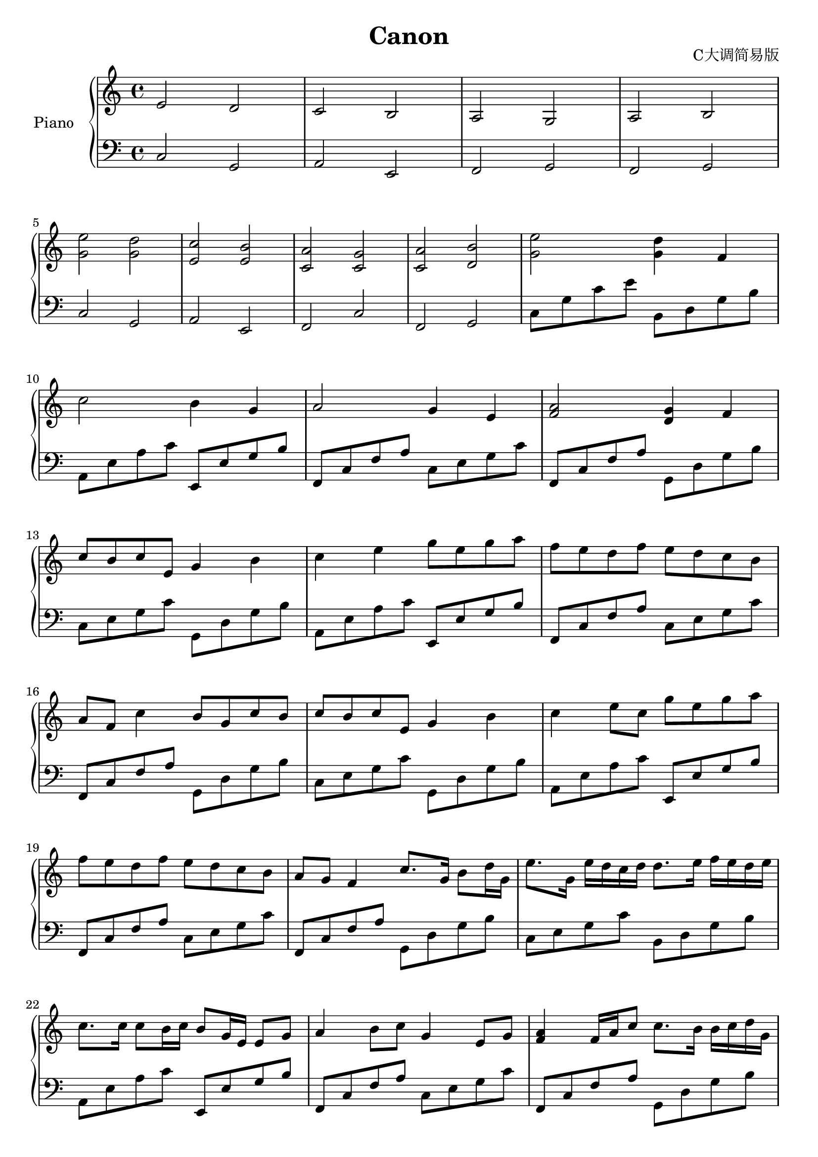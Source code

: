 \version "2.20.0"

upper = \relative c'' {
  \clef treble
  \key c \major
  \time 4/4

  e,2 d | c b | a g | a b | \break
  <e' g,> <d g,> | <c e,> <b e,> | <a c,> <g c,> | <a c,> <b d,> | <e g,> <d g,>4 f, | \break
  c'2 b4 g | a2 g4 e | <a f>2 <g d>4 f4 | \break
  c'8 b c e, g4 b | c e g8 e g a | f e d f e d c b | \break
  a f c'4 b8 g c b | c b c e, g4 b | c e8 c g' e g a | \break
  f e d f e d c b  | a g f4 c'8. g16 b8 d16 g,16 | e'8. g,16 e' d c d d8. e16 f16 e d e | \break
  c8. c16 c8 b16 c b8 g16 e e8 g | a4 b8 c g4 e8 g | <a f>4 f16 a c8 c8. b16 b c d g, | \break
  e'8. g,16 e' d c d d8. e16 f e d e | c8. c16 c8 b16 c b8 g16 e e8 g | a4 b8 c g4 e8 g | \break
  <a f>4 f16 a c8 c8. b16 b c d g, | g'8 e16 f g8 e16 f g b, a b c d e f | \break
  e8 c16 d e8 e,16 f g a g f g c b c | a8 c16 b a8 g16 f g f e f g a b c | \break
  a8 c16 b c8 b16 c b a b c d e f g | g8 e16 f g8 e16 f g16 b, a b c d e f | \break
  e8 c16 d e8 e,16 f g a g f g c b c | a8 c16 b a8 g16 f g f e f g a b c | \break
  a8 c16 b c8 b16 c b a b c d e f g | e8c16 d e8 d16 c d b c d e d c b | \break
  c8 a16 b c8 c,16 d e f e d e c' b c | a8 c16 b a8 g16 f g f e f g a b c | \break
  a8 c16 b c8 b 16 a b c d c b c a b | c1 | r1 | \break
  r1 | r1 | r8 e16 f g8 e r8 d16 e f8 d | \break
  r8 c16 d e8 c r8 e16 d c8 b | r8 a16 b c8 a r8 g16 a c8 g | \break
  r8 a16 b c8 b16 a r g a b d8 b | r8 e16 f g8 e r d16 e f8 d | \break
  r16 a c d e8 c r g'16 f e8 g | a8 a16 g f8 a g8 g16 f e8 g | \break
  a16 g f a g f a g b a g8 b,16 c d g, | <g e'>4 e'16 d c d d8. e16 e f d e | \break
  d8. c16 c8 b16 c e,16 g b c e g b c b a g f g f e d e d c b c b a g | \break
  a g f g a f a c b a g c c g d' g, | <c e>4 e8 f g a g f | \break
  <c e>4 c8 d e f e d | <c f,>4 a16 b c c c16 c8 c16 c c b c | \break
  <a f>4 f16 a c d c16 b8 b16 b c d g, | <e' c>4 e8 f g a g f | \break
  <e c>4 c8 d e f e d | <c f,>4 a16 b c c c c8 c16 c c b c | \break
  <a f>4 f16 a c d c b8 b16 b c d g, | e'2 d | c b | \break
  a g | a b | \break
  e d | c b | \break
  a g | a b | <c e,>1 | \break
}

lower = \relative c {
  \clef bass
  \key c \major
  \time 4/4

  c2 g | a e | f g | f g | \break
  c2 g | a e | f c' | f, g | c8 g' c e b, d g b \break
  a, e' a c e,, e' g b  | f, c' f a c, e g c   | f,, c' f a g, d' g b | \break
  c, e g c g, d' g b    | a, e' a c e,, e' g b | f, c' f a c, e g c   | \break
  f,, c' f a g, d' g b  | c, e g c g, d' g b   | a, e' a c e,, e' g b | \break
  f, c' f a c, e g c    | f,, c' f a g, d' g b | c, e g c b, d g b    | \break
  a, e' a c e,, e' g b  | f, c' f a c, e g c   | f,, c' f a g, d' g b | \break
  c, e g c g, d' g b    | a, e' a c e,, e' g b | f, c' f a c, e g c  | \break
  f,, c' f a g, d' g b  | c, g' c4 g,8 d' b'4  | \break
  a,8 e' c'4 e,,8 e' g4 | f,8 c' a'4 c,8 g' c4 | \break
  f,,8 c' a'4 g,8 d' b'4 | c,8 g' c4 g,8 d' b'4    | \break
  a,8 e' c'4 e,,8 e' g4 | f,8 c' a'4 c,8 g' c4 | \break
  a,8 e' c'4 e,,8 e' g4 | f,8 c' a'4 c,8 g' c4 | \break
  a,8 e' c'4 e,,8 e' g	4 | f,8 c' a'4 c,8 g' c4 | \break
  f,,8 c' a'4 g,8 d' b'4 | c,8 g' c e g,, d' g b | a, e' a c e,, e' g b | \break
  f, c' f a c, g' c e | f,, c' f a g, d' g b | c, e g c g, d' g b | \break
  a, e' a c e,, e' g b  | f, c' f a c, e g c | \break
  f,, c' f a g, d' g b | c, e g c g, d' g b | \break
  a, e' a c e,, e' g b | f, c' f a c, e g c | \break
  f,, c' f a g, d' g b | c, e g c g, d' g b | \break
  a, e' a c e,, e' g b | f, c' f a c, e g c | \break
  f,, c' f a g, d' g b | c, e g c g, d' g b | \break
  a, e' a c e,, e' g b | f, c' f a c, e g c | \break
  f,, c' f a g, d' g b | c, e g c g, d' g b | \break
  a, e' a c e,, e' g b | f, c' f a c, e g c | \break
  f,, c' f a g, d' g b | c, g' c e b, d g b | a, e' a c e,, e' g b | \break
  f, c' f a c, e g c   | f,, c' f a g, d' g b | \break
  c, g' c e b, d g b   | a, e' a c e,, e' g b | \break
  f, c' f a c, e g c   | f,, c' f a g, d' g b | <g c,>1 | \break
}

\header {
  title = "Canon"
  opus = "C大调简易版"
  tagline = "卡农C大调简易版"
}

\score {
  \new PianoStaff <<
    \set PianoStaff.instrumentName = #"Piano  "
    \set PianoStaff.connectArpeggios = ##t
    \new Staff = "upper" \upper
    \new Staff = "lower" \lower
  >>
  \layout { }
  \midi { }
}
